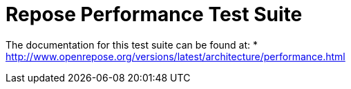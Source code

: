 # Repose Performance Test Suite

The documentation for this test suite can be found at:
* http://www.openrepose.org/versions/latest/architecture/performance.html
